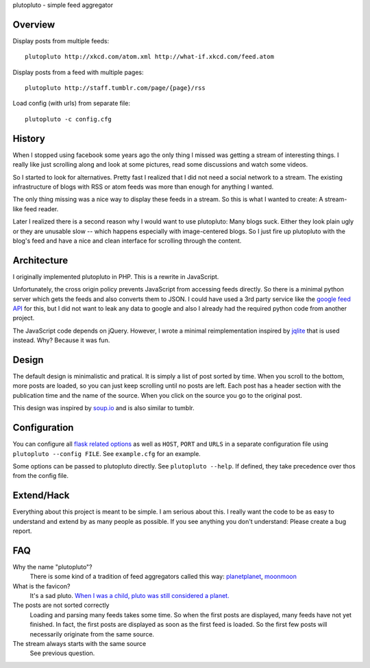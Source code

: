 plutopluto - simple feed aggregator

Overview
--------

Display posts from multiple feeds::

    plutopluto http://xkcd.com/atom.xml http://what-if.xkcd.com/feed.atom

Display posts from a feed with multiple pages::

    plutopluto http://staff.tumblr.com/page/{page}/rss

Load config (with urls) from separate file::

    plutopluto -c config.cfg

History
-------

When I stopped using facebook some years ago the only thing I missed was
getting a stream of interesting things. I really like just scrolling along and
look at some pictures, read some discussions and watch some videos.

So I started to look for alternatives. Pretty fast I realized that I did not
need a social network to a stream. The existing infrastructure of blogs with
RSS or atom feeds was more than enough for anything I wanted.

The only thing missing was a nice way to display these feeds in a stream. So
this is what I wanted to create: A stream-like feed reader.

Later I realized there is a second reason why I would want to use plutopluto:
Many blogs suck. Either they look plain ugly or they are unusable slow -- which
happens especially with image-centered blogs.  So I just fire up plutopluto
with the blog's feed and have a nice and clean interface for scrolling through
the content.

Architecture
------------

I originally implemented plutopluto in PHP. This is a rewrite in JavaScript.

Unfortunately, the cross origin policy prevents JavaScript from accessing
feeds directly. So there is a minimal python server which gets the feeds and
also converts them to JSON. I could have used a 3rd party service like the
`google feed API`_ for this, but I did not want to leak any data to google and
also I already had the required python code from another project.

The JavaScript code depends on jQuery. However, I wrote a minimal
reimplementation inspired by `jqlite`_ that is used instead. Why? Because it
was fun.

Design
------

The default design is minimalistic and pratical. It is simply a list of post
sorted by time. When you scroll to the bottom, more posts are loaded, so you
can just keep scrolling until no posts are left.  Each post has a header
section with the publication time and the name of the source.  When you click
on the source you go to the original post.

This design was inspired by `soup.io`_ and is also similar to tumblr.

Configuration
-------------

You can configure all `flask related options`_ as well as ``HOST``, ``PORT``
and ``URLS`` in a separate configuration file using ``plutopluto --config
FILE``.  See ``example.cfg`` for an example.

Some options can be passed to plutopluto directly. See ``plutopluto --help``.
If defined, they take precedence over thos from the config file.

Extend/Hack
-----------

Everything about this project is meant to be simple. I am serious about this.
I really want the code to be as easy to understand and extend by as many people
as possible. If you see anything you don't understand: Please create a bug
report.

FAQ
---

Why the name "plutopluto"?
    There is some kind of a tradition of feed aggregators called this way:
    `planetplanet <http://www.planetplanet.org/>`_,
    `moonmoon <http://moonmoon.org/>`_

What is the favicon?
    It's a sad pluto. `When I was a child, pluto was still considered a
    planet. <http://plutoisstillaplanetto.me/>`_

The posts are not sorted correctly
    Loading and parsing many feeds takes some time. So when the first posts are
    displayed, many feeds have not yet finished. In fact, the first posts are
    displayed as soon as the first feed is loaded. So the first few posts will
    necessarily originate from the same source.

The stream always starts with the same source
    See previous question.


.. _`google feed API`: https://developers.google.com/feed/
.. _`jqlite`: https://github.com/montyjanderson/jqlite
.. _`soup.io`: http://www.soup.io/
.. _`flask related options`: http://flask.pocoo.org/docs/0.10/config/#builtin-configuration-values
